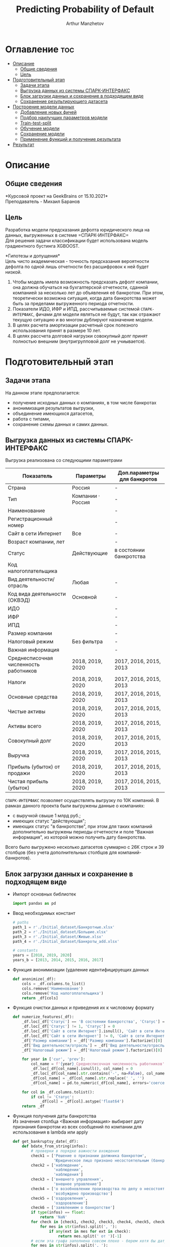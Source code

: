 #+TITLE: Predicting Probability of Default
#+DESCRIPTION: Данный .org-файл является автособираемым. В emacs сочетание клавиш `Ctrl+c > Ctrl+v > t` конвертирует данный .org-файл в ./src/model.py
#+AUTHOR: Arthur Manzhetov
#+STARTUP: content
#+OPTIONS: line-break:t

* Оглавление :toc:
- [[#описание][Описание]]
  - [[#общие-сведения][Общие сведения]]
  - [[#цель][Цель]]
- [[#подготовительный-этап][Подготовительный этап]]
  - [[#задачи-этапа][Задачи этапа]]
  - [[#выгрузка-данных-из-системы-спарк-интерфакс][Выгрузка данных из системы СПАРК-ИНТЕРФАКС]]
  - [[#блок-загрузки-данных-и-сохранение-в-подходящем-виде][Блок загрузки данных и сохранение в подходящем виде]]
  - [[#сохранение-результирующего-датасета][Сохранение результирующего датасета]]
- [[#построение-модели-данных][Построение модели данных]]
  - [[#добавление-новых-фичей][Добавление новых фичей]]
  - [[#подбор-наилучших-параметров-модели][Подбор наилучших параметров модели]]
  - [[#train-test-split][Train-test-split]]
  - [[#обучение-модели][Обучение модели]]
  - [[#сохранение-модели][Сохранение модели]]
  - [[#применение-функций-и-получение-результата][Применение функций и получение результата]]
- [[#результат][Результат]]

* Описание
** Общие сведения
    *Курсовой проект на GeekBrains от 15.10.2021*\\
    Преподаватель - Михаил Баранов
** Цель
   Разработка модели предсказания дефолта юридического лица на данных, выгруженных в системе =СПАРК-ИНТЕРФАКС=\\
   Для решения задачи классификации будет использована модель градиентного бустинга XGBOOST. 
   
   *Гипотезы и допущения*\\
   Цель чисто академическая - точность предсказания вероятности дефолта по одной лишь отчетности без расшифровок к ней будет низкой.
   1. Чтобы модель имела возможность предсказать дефолт компании, она должна обучаться на бухгалтерской отчетности, сданной компанией за несколько лет до объявления её банкротом. При этом, теоретически возможна ситуация, когда дата банкротства может быть за пределами выгруженного периода отчетности.
   2. Показатели ИДО, ИФР и ИПД, рассчитываемые системой =СПАРК-ИНТЕРФАКС=, фичами для модели являться не будут, так как отражают текущую ситуацию и во многом дублируют назначение модели.
   3. В целях расчета амортизации расчетный срок полезного использования принят в размере 10 лет.
   4. В целях рассчета долговой нагрузки совокупный долг принят полностью внешним (внутригрупповой долг не учиывается).
* Подготовительный этап
** Задачи этапа
  На данном этапе предполагается:
  * получение исходных данных о компаниях, в том числе банкротах
  * анонимизация результатов выгрузки,
  * объединение имеющихся датасетов,
  * работа с типами,
  * сохранение схемы данных и самих данных.
** Выгрузка данных из системы СПАРК-ИНТЕРФАКС
   Выгрузка реализована со следующими параметрами
   | Показатель                             | Параметры         | Доп.параметры для банкротов |
   |----------------------------------------+-------------------+-----------------------------|
   | Страна                                 | Россия            | -                           |
   | Тип                                    | Компании · Россия | -                           |
   | Наименование                           |                   | -                           |
   | Регистрационный номер                  |                   | -                           |
   | Сайт в сети Интернет                   | Все               | -                           |
   | Возраст компании, лет                  |                   | -                           |
   | Статус                                 | Действующие       | в состоянии банкротства     |
   | Код налогоплательщика                  |                   |                             |
   | Вид деятельности/отрасль               | Любая             | -                           |
   | Код вида деятельности (ОКВЭД)          | Основной          | -                           |
   | ИДО                                    |                   | -                           |
   | ИФР                                    |                   | -                           |
   | ИПД                                    |                   | -                           |
   | Размер компании                        |                   | -                           |
   | Налоговый режим                        | Без фильтра       | -                           |
   | Важная информация                      |                   | -                           |
   | Среднесписочная численность работников | 2018, 2019, 2020  | 2017, 2016, 2015, 2013      |
   | Налоги                                 | 2018, 2019, 2020  | 2017, 2016, 2015, 2013      |
   | Основные средства                      | 2018, 2019, 2020  | 2017, 2016, 2015, 2013      |
   | Чистые активы                          | 2018, 2019, 2020  | 2017, 2016, 2015, 2013      |
   | Активы  всего                          | 2018, 2019, 2020  | 2017, 2016, 2015, 2013      |
   | Совокупный долг                        | 2018, 2019, 2020  | 2017, 2016, 2015, 2013      |
   | Выручка                                | 2018, 2019, 2020  | 2017, 2016, 2015, 2013      |
   | Прибыль (убыток) от продажи            | 2018, 2019, 2020  | 2017, 2016, 2015, 2013      |
   | Чистая прибыль (убыток)                | 2018, 2019, 2020  | 2017, 2016, 2015, 2013      |
   =СПАРК-ИНТЕРФАКС= позволяет осуществлять выгрузку по 10К компаний.
   В рамках данного проекта были выгружены данные о компаниях:
   * с выручкой свыше 1 млрд руб.;
   * имеющих статус "действующая";
   * имеющих статус "в банкротстве", при этом для таких компаний дополнительно выгружены периоды отчетности и поле "Важная информация", из которой можно получить дату банкротства.
   Всего было выгружено несколько датасетов суммарно с 26К строк и 39 столбцов (без учета дополнительных столбцов для компаний-банкротов).
** Блок загрузки данных и сохранение в подходящем виде
   * Импорт основных библиотек
     #+begin_src python :tangle ./src/prepare.py
       import pandas as pd
     #+end_src
   * Ввод необходимых констант
     #+begin_src python :tangle ./src/prepare.py
       # paths
       path_1 = r'./Initial_dataset/Банкротные.xlsx'
       path_2 = r'./Initial_dataset/Большие.xlsx'
       path_3 = r'./Initial_dataset/Живые.xlsx'
       path_4 = r'./Initial_dataset/Банкроты_add.xlsx'

       # constants
       years = [2018, 2019, 2020]
       years_b = [2013, 2014, 2015, 2016, 2017]
     #+end_src
   * Функция анонимизации (удаление идентифицируещих данных
     #+begin_src python :tangle ./src/prepare.py
       def anonimize(_df):
           cols = _df.columns.to_list()
           cols.remove('Наименование')
           cols.remove('Код налогоплательщика')
           return _df[cols]
     #+end_src
   * Функция очистки данных и приведения их к числовому формату
     #+begin_src python :tangle ./src/prepare.py
       def numerize_features(_df):
           _df.loc[_df['Статус'] == 'В состоянии банкротства', 'Статус'] = 1
           _df.loc[_df['Статус'] != 1, 'Статус'] = 0
           _df.loc[_df['Сайт в сети Интернет'].isnull(), 'Сайт в сети Интернет'] = 0
           _df.loc[_df['Сайт в сети Интернет'] != 0, 'Сайт в сети Интернет'] = 1
           _df['Размер компании'] = _df['Размер компании'].factorize()[0]
           _df['Вид деятельности/отрасль'] = _df['Вид деятельности/отрасль'].factorize()[0]
           _df['Налоговый режим'] = _df['Налоговый режим'].factorize()[0]

           for year in ['cur', 'prev']:
               col_name = f'{year}_Среднесписочная численность работников'
               _df.loc[_df[col_name].isnull(), col_name] = 0
               _df.loc[_df[col_name].str.contains('-', na=False), col_name] = _df.loc[_df[col_name].str.contains('-', na=False), col_name].str.split(' - ').str[0]
               _df[col_name] = _df[col_name].str.replace(' ', '')
               _df[col_name] = pd.to_numeric(_df[col_name], errors='coerce')

           for col in _df.columns.tolist():
               if col != 'Статус':
                   _df[col] = _df[col].astype('float64')
           return _df
     #+end_src
   * Функция получения даты банкротства\\
     Из значения столбца <Важная информация> выбирает дату признания банкротом из всех сообщений по компании для использования в lambda или apply
     #+begin_src python :tangle ./src/prepare.py
       def get_bankruptsy_date(_df):
           def bdate_from_string(infos):
               # проверки в порядке важности вхождения
               check1 = ['Решение о признании должника банкротом',
                         'Юридическое лицо признано несостоятельным (банкротом)']
               check2 = ['наблюдение',
                         'наблюдении',
                         'наблюдения']
               check3 = ['внешнего управления',
                         'внешнее управление']
               check4 = ['о возобновлении производства по делу о несостоятельности',
                         'возбуждено производство']
               check5 = ['оздоровления',
                         'оздоровление']
               check6 = ['заявлением о банкротстве']
               if type(infos) == float:
                   return 'NaN'
               for check in [check1, check2, check3, check4, check5, check6]:
                   for mes in str(infos).split(', '):
                       if any(ext in mes for ext in check):
                           return mes.split(' от ')[-1]
               # если эта графа заполнена совсем плохо - берем хотя бы дату ареста счетов ФНС
               for mes in str(infos).split(', '):
                   if 'решения ФНС' in mes:
                       return mes.split()[1]
               return 'Нет решения'

           _df['b_date'] = _df['Важная информация'].apply(bdate_from_string)
           print('Дата банкротства получена')
           return _df
     #+end_src
   * Функции выбора актуальной отчетности для обучающей выборки\\
     Модель будет предсказывать вероятность дефолта компании, а не оперировать фактическими данными обанкротившейся компании.
     
     Для этого требуется взять отчетность компании за несколько лет до банкротства. Эти действия требуются для создания обучающей выборки. Для тестовой выборки эти действия не требуются.
     #+begin_src python :tangle ./src/prepare.py
       def choose_bunkruptsy_financials(_df):
           def get_cols_by_year(year: int) -> list:
               col_financials = []
               for col in _df.columns.tolist():
                   if ',' in col:
                       col_year = col.split(',')[0]
                       if str(col_year) == str(year):
                           col_financials.append(col)
               return col_financials

           # выбор финансовых данных за 2 года до банкротства
           _df['b_year'] = _df['b_date'].str.extract(r'(\d{4})')
           _df.loc[_df['b_year'].isnull(), 'b_year'] = 2013
           _df['b_year_threshold'] = _df['b_year'].astype('int16')-2
           _df.loc[_df['b_year_threshold']<2013, 'b_year_threshold'] = 2013
           # удаление "старых" банкротств, где не будет совсем никакой динамики
           _df = _df.drop(_df.loc[(_df['b_date'].notnull()) & (_df['b_year_threshold'] == 2013)].index)
           # добавление current и previos отчетности за 2 года до банкротства
           bankrupts_filter = _df['b_date'].notnull()
           thresholds = _df.loc[bankrupts_filter, 'b_year_threshold'].value_counts().index.tolist()
           for year in thresholds:
               year_filter = _df['b_year_threshold'] == year
               for col in get_cols_by_year(year):
                   _df.loc[bankrupts_filter & year_filter, 'cur_' + col.split(', ')[1]] = _df.loc[bankrupts_filter & year_filter, col]
               for col in get_cols_by_year(year-1):
                   _df.loc[bankrupts_filter & year_filter, 'prev_'+ col.split(', ')[1]] = _df.loc[bankrupts_filter & year_filter, col]
           return _df

       def choose_financials(_df, training=False, years=years):
           def get_cols_by_year(year: int) -> list:
               col_financials = []
               for col in _df.columns.tolist():
                   if ',' in col:
                       col_year = col.split(',')[0]
                       if str(col_year) == str(year):
                           col_financials.append(col)
               return col_financials
           if training:
               bankrupts_filter = _df['b_date'].notnull()
               filter_df = ~bankrupts_filter    # только живые компании
           else:
               filter_df = _df.index.notnull()  # все компании
           for year in years:
               for col in get_cols_by_year(year):
                   _df.loc[filter_df, 'cur_' + col.split(', ')[1]] = _df.loc[filter_df, col]
               for col in get_cols_by_year(year-1):
                   _df.loc[filter_df, 'prev_'+ col.split(', ')[1]] = _df.loc[filter_df, col]
           return _df
     #+end_src
   * Функция удаления лишних столбцов
     #+begin_src python :tangle ./src/prepare.py
       def clean_df(_df):
           cols = _df.columns.tolist()
           cols[1] = cols[1].replace(', лет', '')
           _df.columns = cols
           cols_to_save = []
           check = [', ', 'b', '№', 'ИДО', 'ИФР', 'ИПД', 'Регистрационный номер', 'Мои списки', 'Реестры СПАРКа', 'Важная информация']
           for c in cols:
               if any(ext in c for ext in check):
                   continue
               cols_to_save.append(c)
           return _df[cols_to_save]
     #+end_src
   * Функция загрузки датасетов и их объединение в один\\
     Применение к полученному датасету написанные ранее функции
     #+begin_src python :tangle ./src/prepare.py
       def prepare_train_dataset():
           df = pd.concat([pd.read_excel(path_1, header=3, dtype=str).iloc[:-2], 
                           pd.read_excel(path_2, header=3, dtype=str).iloc[:-2],
                           pd.read_excel(path_3, header=3, dtype=str).iloc[:-2]])
           df = df.reset_index().iloc[:,2:]
           b_df = pd.read_excel(path_4, header=3, dtype=str).iloc[:-2]
           b_df = get_bankruptsy_date(_df)
           cols_to_merge = ['Код налогоплательщика'] + b_df.columns.difference(df.columns).tolist()
           df = df.merge(b_df[cols_to_merge], on='Код налогоплательщика', how='left')
           df = choose_bunkruptsy_financials(df)
           df = choose_financials(df, training=True)
           df = anonimize(df)
           df = clean_df(df)
           df = numerize_features(df)
     #+end_src
** Сохранение результирующего датасета
     #+begin_src python :tangle ./src/prepare.py
       if __name__ == '__main__':
           df = prepare_train_dataset()

           # сохранение схемы данных для последующего использования
           df.dtypes.to_csv('../data/schema.csv', sep='&')

           # сохранение самого датасета
           df.to_csv('../data/dataset.csv', sep='&', index=False)
     #+end_src
* Построение модели данных
** Добавление новых фичей
   * Основной импорт библиотек
     #+begin_src python :tangle ./src/model.py
       import pandas as pd
       import numpy as np
       import xgboost as xgb
       from sklearn.model_selection import train_test_split, GridSearchCV, StratifiedKFold
       from sklearn.metrics import r2_score
       import dill
     #+end_src
   * Добавление новых фичей
     #+begin_src python :tangle ./src/model.py
          # Утилиты
          def col_name(short_name, _df=_df):
              return [name for name in _df.columns if short_name in name]

          # Основыне функции
          def add_features(_df):
              """
              Добавление фичей:
              - ['O'] OIBDA (на основе "гипотетической амортизации" = ОС х (100% / СПИ)), СПИ = 10 лет
              - ['D-O'] Совокупный долг / OIBDA
              - ['O-R'] OIBDA / Выручка
              - ['D-R'] Совокупный долг / Выручка
              - ['E-A'] Основные средства / Активы всего
              """
              for year in ['cur', 'prev']:
                  col = f'{year}_'
                  _df[col+'O']   = _df[col+'Прибыль (убыток) от продажи'] - _df[col+'Основные средства ']*0.1
                  _df[col+'D-0'] = _df[col+'Совокупный долг']   / _df[col+'O']
                  _df[col+'O-R'] = _df[col+'O']                 / _df[col+'Выручка']
                  _df[col+'D-R'] = _df[col+'Совокупный долг']   / _df[col+'Выручка']
                  _df[col+'E-A'] = _df[col+'Основные средства '] / _df[col+'Активы  всего']

              _df = _df.replace([np.inf, -np.inf], np.nan)
              print('DONE - features created.')
              return _df
     #+end_src
** Подбор наилучших параметров модели
     #+begin_src python :tangle ./src/model.py
       def grid_search_cv(_X_train, _y_train):
           xgb_model = xgb.XGBClassifier()
           xgb_params = {'nthread':[4, 6], #when use hyperthread, xgboost may become slower
                         'objective':['reg:squarederror'],
                         'learning_rate': [0.05, 0.03], # `eta` value
                         'max_depth': [3, 6, 12],
                         'min_child_weight': [3, 5, 11], # fighting against overfit
                         'subsample': [0.8],
                         'colsample_bytree': [0.7],
                         'n_estimators': [5, 10, 500, 1000], #number of trees, change it to 1000 for better results
                         'missing':[-999],
                         'seed': [46]}

           grid_search = GridSearchCV(xgb_model,
                                     xgb_params,
                                     cv = 2,
                                     n_jobs = 5,
                                     verbose=True)

           grid_search.fit(_X_train, _y_train)
           return grid_search.best_score_, grid_search.best_params_
     #+end_src
** Train-test-split
     #+begin_src python :tangle ./src/model.py
       def df_split(_df):
           y_train = _df['Статус']
           X_train = _df[[item for item in _df.columns.tolist() if item != 'Статус']]
           # доля банкротных компаний в каждой выборке составляет около 31%
           X_train, X_test, y_train, y_test = train_test_split(X_train, y_train, shuffle=True, random_state=42)
           print('DONE df splitted.', y_train.value_counts()[1]/y_train.value_counts()[0], y_test.value_counts()[1]/y_test.value_counts()[0])
           return X_train, X_test, y_train, y_test
     #+end_src
** Обучение модели
     #+begin_src python :tangle ./src/model.py
       def train_model(_X_train, _y_train):
           xgb_model = xgb.XGBClassifier()
           xgb_params = {'colsample_bytree': 0.7,
                         'learning_rate': 0.05,
                         'max_depth': 6,
                         'min_child_weight': 3,
                         'missing': -999,
                         'n_estimators': 1000,
                         'nthread': 4,
                         'objective': 'reg:squarederror',
                         'seed': 46,
                         'subsample': 0.8}
           xgb_model.set_params(**xgb_params)
           xgb_model.fit(_X_train, _y_train)
           print('DONE - model created.')
           return xgb_model
     #+end_src
** Сохранение модели
     #+begin_src python :tangle ./src/model.py
       def model_backup(_model):
           with open('./model/model.pkl', 'wb') as file:
               dill.dump(_model, file)
           print('DONE - model saved.')
     #+end_src
** Применение функций и получение результата
     #+begin_src python :tangle ./src/model.py
       if __name__ == '__main__':
            df = pd.read_csv(path_dataset, sep='&')
            df = add_features(df)
            X_train, X_test, y_train, y_test = df_split(df)
            model = train_model(X_train, y_train)
            model_backup(model)
            answers = model.predict_proba(X_test)[:,1]
            print(r2_score(y_test, answers))
     #+end_src
* Результат
  Пока результат по R2 =0.9397834573827525= скорее свидетельствует о наличии багов.

